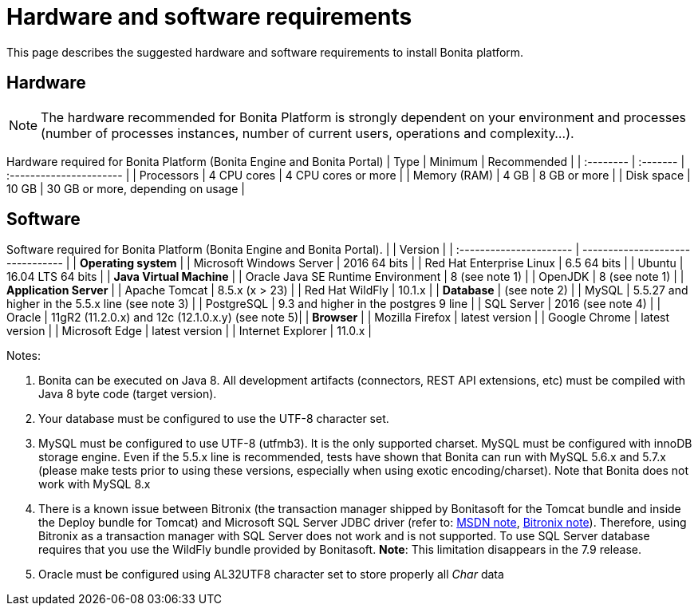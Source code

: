= Hardware and software requirements
:description: This page describes the suggested hardware and software requirements to install Bonita platform.

This page describes the suggested hardware and software requirements to install Bonita platform.

== Hardware

[NOTE]
====

The hardware recommended for Bonita Platform is strongly dependent on your environment and
processes (number of processes instances, number of current users, operations and complexity...).
====

Hardware required for Bonita Platform (Bonita Engine and Bonita Portal)
| Type         | Minimum     | Recommended                       |
| :-------- | :------- | :---------------------- |
| Processors   | 4 CPU cores | 4 CPU cores or more               |
| Memory (RAM) | 4 GB        | 8 GB or more                      |
| Disk space   | 10 GB       | 30 GB or more, depending on usage |

== Software

Software required for Bonita Platform (Bonita Engine and Bonita Portal).
|                                    | Version                                          |
| :---------------------- | -------------------------------- |
| *Operating system*               |
| Microsoft Windows Server           | 2016 64 bits                                     |
| Red Hat Enterprise Linux           | 6.5 64 bits                                      |
| Ubuntu                             | 16.04 LTS 64 bits                                |
| *Java Virtual Machine*           |
| Oracle Java SE Runtime Environment | 8 (see note 1)                                   |
| OpenJDK                            | 8 (see note 1)                                   |
| *Application Server*             |
| Apache Tomcat                      | 8.5.x (x > 23)                                   |
| Red Hat WildFly                    | 10.1.x                                           |
| *Database*                       | (see note 2)                                     |
| MySQL                              | 5.5.27 and higher in the 5.5.x line (see note 3) |
| PostgreSQL                         | 9.3 and higher in the postgres 9 line            |
| SQL Server                         | 2016 (see note 4)                                |
| Oracle                             | 11gR2 (11.2.0.x) and 12c (12.1.0.x.y) (see note 5)|
| *Browser*                        |
| Mozilla Firefox                    | latest version                                   |
| Google Chrome                      | latest version                                   |
| Microsoft Edge                     | latest version                                   |
| Internet Explorer                  | 11.0.x                                           |

Notes:

. Bonita can be executed on Java 8. All development artifacts (connectors, REST API extensions, etc) must be compiled with Java 8 byte code (target version).
. Your database must be configured to use the UTF-8 character set.
. MySQL must be configured to use UTF-8 (utfmb3). It is the only supported charset.
MySQL must be configured with innoDB storage engine. Even if the 5.5.x line is recommended, tests have shown that Bonita can run with MySQL 5.6.x and 5.7.x (please make tests prior to using these versions, especially when using exotic encoding/charset). Note that Bonita does not work with MySQL 8.x
. There is a known issue between Bitronix (the transaction manager shipped by Bonitasoft for the Tomcat bundle and inside the Deploy bundle for Tomcat) and Microsoft SQL Server JDBC driver
(refer to: https://msdn.microsoft.com/en-us/library/aa342335.aspx[MSDN note], http://bitronix-transaction-manager.10986.n7.nabble.com/Failed-to-recover-SQL-Server-Restart-td148.html[Bitronix note]).
Therefore, using Bitronix as a transaction manager with SQL Server does not work and is not supported. To use SQL Server database requires that you use the WildFly bundle provided by Bonitasoft.
*Note*: This limitation disappears in the 7.9 release.
. Oracle must be configured using AL32UTF8 character set to store properly all _Char_ data
